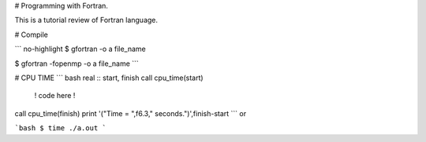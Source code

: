 # Programming with Fortran.

This is a tutorial review of Fortran language.

# Compile

``` no-highlight
$ gfortran -o a file_name
      
$ gfortran -fopenmp -o a file_name
```

# CPU TIME
``` bash
real :: start, finish
call cpu_time(start)

   ! code here !

call cpu_time(finish)
print '("Time = ",f6.3," seconds.")',finish-start
```
or

```bash
$ time ./a.out
```
